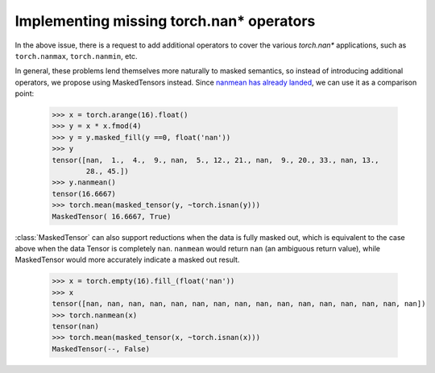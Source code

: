 Implementing missing torch.nan* operators
-----------------------------------------

In the above issue, there is a request to add additional operators to cover the various `torch.nan*` applications,
such as ``torch.nanmax``, ``torch.nanmin``, etc.

In general, these problems lend themselves more naturally to masked semantics, so instead of introducing additional
operators, we propose using MaskedTensors instead. Since
`nanmean has already landed <https://github.com/pytorch/pytorch/issues/21987>`__, we can use it as a comparison point:

    >>> x = torch.arange(16).float()
    >>> y = x * x.fmod(4)
    >>> y = y.masked_fill(y ==0, float('nan'))
    >>> y
    tensor([nan,  1.,  4.,  9., nan,  5., 12., 21., nan,  9., 20., 33., nan, 13.,
            28., 45.])
    >>> y.nanmean()
    tensor(16.6667)
    >>> torch.mean(masked_tensor(y, ~torch.isnan(y)))
    MaskedTensor( 16.6667, True)

:class:`MaskedTensor` can also support reductions when the data is fully masked out, which is equivalent
to the case above when the data Tensor is completely ``nan``. ``nanmean`` would return ``nan``
(an ambiguous return value), while MaskedTensor would more accurately indicate a masked out result.

    >>> x = torch.empty(16).fill_(float('nan'))
    >>> x
    tensor([nan, nan, nan, nan, nan, nan, nan, nan, nan, nan, nan, nan, nan, nan, nan, nan])
    >>> torch.nanmean(x)
    tensor(nan)
    >>> torch.mean(masked_tensor(x, ~torch.isnan(x)))
    MaskedTensor(--, False)
